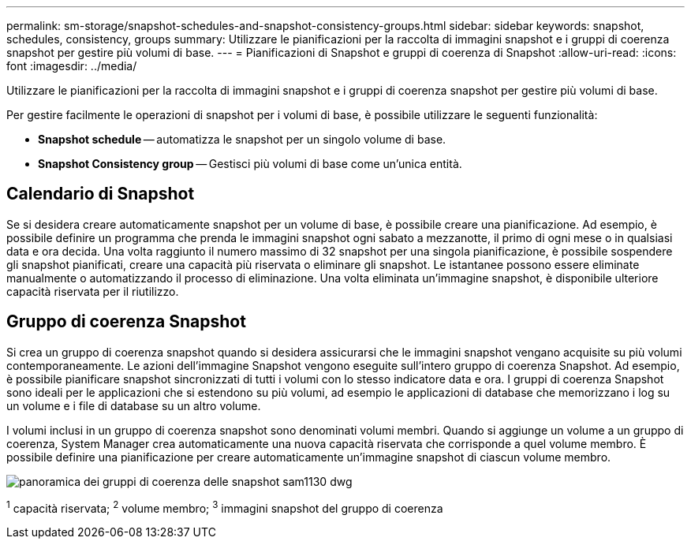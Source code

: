 ---
permalink: sm-storage/snapshot-schedules-and-snapshot-consistency-groups.html 
sidebar: sidebar 
keywords: snapshot, schedules, consistency, groups 
summary: Utilizzare le pianificazioni per la raccolta di immagini snapshot e i gruppi di coerenza snapshot per gestire più volumi di base. 
---
= Pianificazioni di Snapshot e gruppi di coerenza di Snapshot
:allow-uri-read: 
:icons: font
:imagesdir: ../media/


[role="lead"]
Utilizzare le pianificazioni per la raccolta di immagini snapshot e i gruppi di coerenza snapshot per gestire più volumi di base.

Per gestire facilmente le operazioni di snapshot per i volumi di base, è possibile utilizzare le seguenti funzionalità:

* *Snapshot schedule* -- automatizza le snapshot per un singolo volume di base.
* *Snapshot Consistency group* -- Gestisci più volumi di base come un'unica entità.




== Calendario di Snapshot

Se si desidera creare automaticamente snapshot per un volume di base, è possibile creare una pianificazione. Ad esempio, è possibile definire un programma che prenda le immagini snapshot ogni sabato a mezzanotte, il primo di ogni mese o in qualsiasi data e ora decida. Una volta raggiunto il numero massimo di 32 snapshot per una singola pianificazione, è possibile sospendere gli snapshot pianificati, creare una capacità più riservata o eliminare gli snapshot. Le istantanee possono essere eliminate manualmente o automatizzando il processo di eliminazione. Una volta eliminata un'immagine snapshot, è disponibile ulteriore capacità riservata per il riutilizzo.



== Gruppo di coerenza Snapshot

Si crea un gruppo di coerenza snapshot quando si desidera assicurarsi che le immagini snapshot vengano acquisite su più volumi contemporaneamente. Le azioni dell'immagine Snapshot vengono eseguite sull'intero gruppo di coerenza Snapshot. Ad esempio, è possibile pianificare snapshot sincronizzati di tutti i volumi con lo stesso indicatore data e ora. I gruppi di coerenza Snapshot sono ideali per le applicazioni che si estendono su più volumi, ad esempio le applicazioni di database che memorizzano i log su un volume e i file di database su un altro volume.

I volumi inclusi in un gruppo di coerenza snapshot sono denominati volumi membri. Quando si aggiunge un volume a un gruppo di coerenza, System Manager crea automaticamente una nuova capacità riservata che corrisponde a quel volume membro. È possibile definire una pianificazione per creare automaticamente un'immagine snapshot di ciascun volume membro.

image::../media/sam1130-dwg-snapshots-consistency-groups-overview.gif[panoramica dei gruppi di coerenza delle snapshot sam1130 dwg]

^1^ capacità riservata; ^2^ volume membro; ^3^ immagini snapshot del gruppo di coerenza
